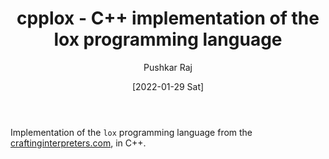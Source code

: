 #+TITLE: cpplox - C++ implementation of the lox programming language
#+AUTHOR: Pushkar Raj
#+DATE: [2022-01-29 Sat]

Implementation of the =lox= programming language from the [[https://craftinginterpreters.com][craftinginterpreters.com]], in C++.

